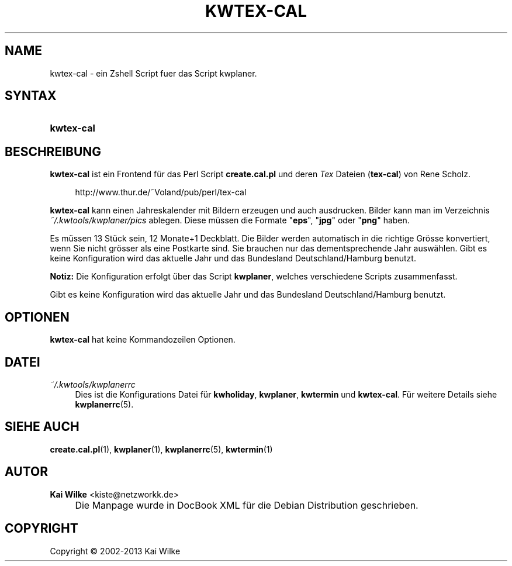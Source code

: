 .\"     Title: KWTEX-CAL
.\"    Author: Kai Wilke <kiste@netzworkk.de>
.\" Generator: DocBook XSL Stylesheets v1.73.2 <http://docbook.sf.net/>
.\"      Date: 11/13/2013
.\"    Manual: Benutzerhandbuch f\(:ur kwtex-cal
.\"    Source: Version 0.2.13
.\"
.TH "KWTEX\-CAL" "1" "11/13/2013" "Version 0.2.13" "Benutzerhandbuch f\(:ur kwtex-cal"
.\" disable hyphenation
.nh
.\" disable justification (adjust text to left margin only)
.ad l
.SH "NAME"
kwtex-cal \- ein Zshell Script fuer das Script kwplaner.
.SH "SYNTAX"
.HP 10
\fBkwtex\-cal\fR
.SH "BESCHREIBUNG"
.PP
\fBkwtex\-cal\fR
ist ein Frontend f\(:ur das Perl Script
\fBcreate\&.cal\&.pl\fR
und deren
\fITex\fR
Dateien (\fBtex\-cal\fR) von Rene Scholz\&.
.sp
.RS 4
.nf
http://www\&.thur\&.de/~Voland/pub/perl/tex\-cal
.fi
.RE
.PP
\fBkwtex\-cal\fR
kann einen Jahreskalender mit Bildern erzeugen und auch ausdrucken\&. Bilder kann man im Verzeichnis
\fI~/\&.kwtools/kwplaner/pics\fR
ablegen\&. Diese m\(:ussen die Formate "\fBeps\fR", "\fBjpg\fR" oder "\fBpng\fR" haben\&.
.PP
Es m\(:ussen 13 St\(:uck sein, 12 Monate+1 Deckblatt\&. Die Bilder werden automatisch in die richtige Gr\(:osse konvertiert, wenn Sie nicht gr\(:osser als eine Postkarte sind\&. Sie brauchen nur das dementsprechende Jahr ausw\(:ahlen\&. Gibt es keine Konfiguration wird das aktuelle Jahr und das Bundesland Deutschland/Hamburg benutzt\&.
.PP
\fBNotiz:\fR
Die Konfiguration erfolgt \(:uber das Script
\fBkwplaner\fR, welches verschiedene Scripts zusammenfasst\&.
.PP
Gibt es keine Konfiguration wird das aktuelle Jahr und das Bundesland Deutschland/Hamburg benutzt\&.
.SH "OPTIONEN"
.PP
\fBkwtex-cal\fR hat keine Kommandozeilen Optionen.
.SH "DATEI"
.PP
\fI~/\&.kwtools/kwplanerrc\fR
.RS 4
Dies ist die Konfigurations Datei f\(:ur
\fBkwholiday\fR,
\fBkwplaner\fR,
\fBkwtermin\fR
und
\fBkwtex\-cal\fR\&. F\(:ur weitere Details siehe
\fBkwplanerrc\fR(5)\&.
.RE
.SH "SIEHE AUCH"
.PP
\fBcreate.cal.pl\fR(1),
\fBkwplaner\fR(1),
\fBkwplanerrc\fR(5),
\fBkwtermin\fR(1)
.SH "AUTOR"
.PP
\fBKai Wilke\fR <\&kiste@netzworkk\&.de\&>
.sp -1n
.IP "" 4
Die Manpage wurde in DocBook XML f\(:ur die Debian Distribution geschrieben\&.
.SH "COPYRIGHT"
Copyright \(co 2002-2013 Kai Wilke
.br
